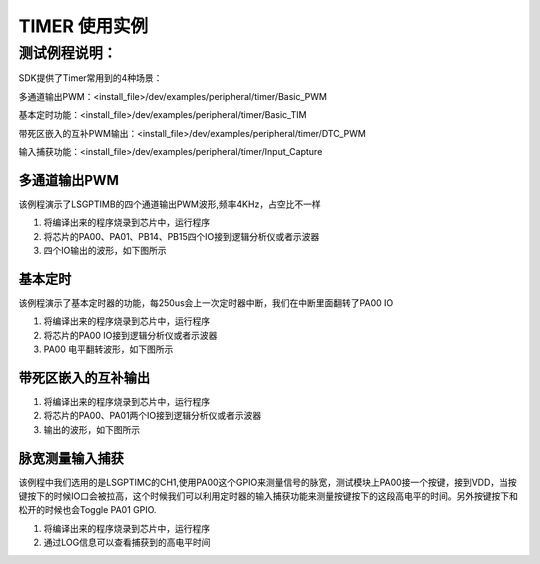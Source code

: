 TIMER 使用实例
==================

测试例程说明：
----------------
SDK提供了Timer常用到的4种场景：

多通道输出PWM：<install_file>/dev/examples/peripheral/timer/Basic_PWM

基本定时功能：<install_file>/dev/examples/peripheral/timer/Basic_TIM

带死区嵌入的互补PWM输出：<install_file>/dev/examples/peripheral/timer/DTC_PWM

输入捕获功能：<install_file>/dev/examples/peripheral/timer/Input_Capture

多通道输出PWM
>>>>>>>>>>>>>>>

该例程演示了LSGPTIMB的四个通道输出PWM波形,频率4KHz，占空比不一样

#. 将编译出来的程序烧录到芯片中，运行程序

#. 将芯片的PA00、PA01、PB14、PB15四个IO接到逻辑分析仪或者示波器

#. 四个IO输出的波形，如下图所示

 .. image:: MultichannelPWM.png

基本定时
>>>>>>>>>>>>>>>

该例程演示了基本定时器的功能，每250us会上一次定时器中断，我们在中断里面翻转了PA00 IO

#. 将编译出来的程序烧录到芯片中，运行程序

#. 将芯片的PA00 IO接到逻辑分析仪或者示波器

#. PA00 电平翻转波形，如下图所示

 .. image:: BaseTIM.png

带死区嵌入的互补输出
>>>>>>>>>>>>>>>>>>>>

#. 将编译出来的程序烧录到芯片中，运行程序

#. 将芯片的PA00、PA01两个IO接到逻辑分析仪或者示波器

#. 输出的波形，如下图所示

 .. image:: DTCPWM.png

脉宽测量输入捕获
>>>>>>>>>>>>>>>>>>

该例程中我们选用的是LSGPTIMC的CH1,使用PA00这个GPIO来测量信号的脉宽，测试模块上PA00接一个按键，接到VDD，当按键按下的时候IO口会被拉高，这个时候我们可以利用定时器的输入捕获功能来测量按键按下的这段高电平的时间。另外按键按下和松开的时候也会Toggle PA01 GPIO.

#. 将编译出来的程序烧录到芯片中，运行程序

#. 通过LOG信息可以查看捕获到的高电平时间
